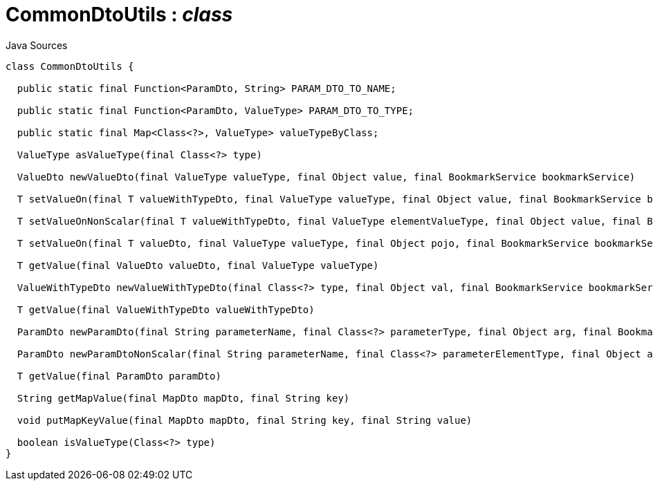 = CommonDtoUtils : _class_
:Notice: Licensed to the Apache Software Foundation (ASF) under one or more contributor license agreements. See the NOTICE file distributed with this work for additional information regarding copyright ownership. The ASF licenses this file to you under the Apache License, Version 2.0 (the "License"); you may not use this file except in compliance with the License. You may obtain a copy of the License at. http://www.apache.org/licenses/LICENSE-2.0 . Unless required by applicable law or agreed to in writing, software distributed under the License is distributed on an "AS IS" BASIS, WITHOUT WARRANTIES OR  CONDITIONS OF ANY KIND, either express or implied. See the License for the specific language governing permissions and limitations under the License.

.Java Sources
[source,java]
----
class CommonDtoUtils {

  public static final Function<ParamDto, String> PARAM_DTO_TO_NAME;

  public static final Function<ParamDto, ValueType> PARAM_DTO_TO_TYPE;

  public static final Map<Class<?>, ValueType> valueTypeByClass;

  ValueType asValueType(final Class<?> type)

  ValueDto newValueDto(final ValueType valueType, final Object value, final BookmarkService bookmarkService)

  T setValueOn(final T valueWithTypeDto, final ValueType valueType, final Object value, final BookmarkService bookmarkService)

  T setValueOnNonScalar(final T valueWithTypeDto, final ValueType elementValueType, final Object value, final BookmarkService bookmarkService)

  T setValueOn(final T valueDto, final ValueType valueType, final Object pojo, final BookmarkService bookmarkService)

  T getValue(final ValueDto valueDto, final ValueType valueType)

  ValueWithTypeDto newValueWithTypeDto(final Class<?> type, final Object val, final BookmarkService bookmarkService)

  T getValue(final ValueWithTypeDto valueWithTypeDto)

  ParamDto newParamDto(final String parameterName, final Class<?> parameterType, final Object arg, final BookmarkService bookmarkService)

  ParamDto newParamDtoNonScalar(final String parameterName, final Class<?> parameterElementType, final Object arg, final BookmarkService bookmarkService)

  T getValue(final ParamDto paramDto)

  String getMapValue(final MapDto mapDto, final String key)

  void putMapKeyValue(final MapDto mapDto, final String key, final String value)

  boolean isValueType(Class<?> type)
}
----

